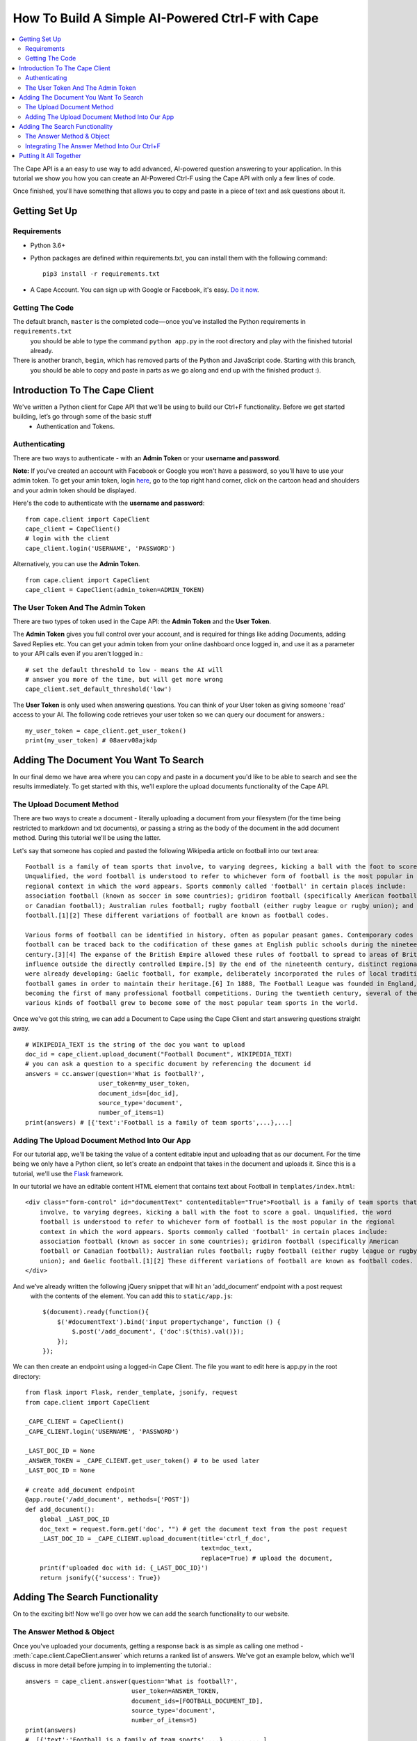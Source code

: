 =================================================
How To Build A Simple AI-Powered Ctrl-F with Cape
=================================================

..  contents::
    :local:

The Cape API is a an easy to use way to add advanced, AI-powered question answering to your application. In this
tutorial we show you how you can create an AI-Powered Ctrl-F using the Cape API with only a few lines of code.

Once finished, you'll have something that allows you to copy and paste in a piece of text and ask questions about it.


Getting Set Up
--------------

.. _getting_set_up:

Requirements
^^^^^^^^^^^^

* Python 3.6+
* Python packages are defined within requirements.txt, you can install them with the following command::

    pip3 install -r requirements.txt

* A Cape Account. You can sign up with Google or Facebook, it's easy. `Do it now <https://alpha.thecape.ai>`_.

Getting The Code
^^^^^^^^^^^^^^^^

The default branch, ``master`` is the completed code — once you've installed the Python requirements in ``requirements.txt``
 you should be able to type the command ``python app.py`` in the root directory and play with the finished tutorial already.

There is another branch, ``begin``, which has removed parts of the Python and JavaScript code. Starting with this branch,
 you should be able to copy and paste in parts as we go along and end up with the finished product :).

Introduction To The Cape Client
-------------------------------

.. _cape_client_introduction:

We've written a Python client for Cape API that we'll be using to build our Ctrl+F functionality. Before we get started building, let’s go through some of the basic stuff
 - Authentication and Tokens.

Authenticating
^^^^^^^^^^^^^^

There are two ways to authenticate - with an **Admin Token** or your **username and password**.

**Note:** If you've created an account with Facebook or Google you won't have a password, so you'll have to use your admin token.
To get your amin token, login `here <https://alpha.thecape.ai>`_, go to the top right hand corner,
click on the cartoon head and shoulders and your admin token should be displayed.

Here's the code to authenticate with the **username and password**::

    from cape.client import CapeClient
    cape_client = CapeClient()
    # login with the client
    cape_client.login('USERNAME', 'PASSWORD')

Alternatively, you can use the **Admin Token**. ::

    from cape.client import CapeClient
    cape_client = CapeClient(admin_token=ADMIN_TOKEN)

The User Token And The Admin Token
^^^^^^^^^^^^^^^^^^^^^^^^^^^^^^^^^^

There are two types of token used in the Cape API: the **Admin Token** and the **User Token**.

The **Admin Token** gives you full control over your account, and is required for things like adding Documents, adding
Saved Replies etc. You can get your admin token from your online dashboard once logged in, and use it as a parameter
to your API calls even if you aren't logged in.::

    # set the default threshold to low - means the AI will
    # answer you more of the time, but will get more wrong
    cape_client.set_default_threshold('low')


The **User Token** is only used when answering questions. You can think of your User token as giving someone 'read'
access to your AI. The following code retrieves your user token so we can query our document for answers.::

    my_user_token = cape_client.get_user_token()
    print(my_user_token) # 08aerv08ajkdp

Adding The Document You Want To Search
--------------------------------------

.. _adding_documents:

In our final demo we have area where you can copy and paste in a document you'd like to be able to search
and see the results immediately. To get started with this, we'll explore the upload documents functionality of the
Cape API.

The Upload Document Method
^^^^^^^^^^^^^^^^^^^^^^^^^^

There are two ways to create a document - literally uploading a document from your filesystem (for the time being
restricted to markdown and txt documents), or passing a string as the body of the document in the add document method.
During this tutorial we'll be using the latter.

Let's say that someone has copied and pasted the following Wikipedia article on football into our text area::

    Football is a family of team sports that involve, to varying degrees, kicking a ball with the foot to score a goal.
    Unqualified, the word football is understood to refer to whichever form of football is the most popular in the
    regional context in which the word appears. Sports commonly called 'football' in certain places include:
    association football (known as soccer in some countries); gridiron football (specifically American football
    or Canadian football); Australian rules football; rugby football (either rugby league or rugby union); and Gaelic
    football.[1][2] These different variations of football are known as football codes.

    Various forms of football can be identified in history, often as popular peasant games. Contemporary codes of
    football can be traced back to the codification of these games at English public schools during the nineteenth
    century.[3][4] The expanse of the British Empire allowed these rules of football to spread to areas of British
    influence outside the directly controlled Empire.[5] By the end of the nineteenth century, distinct regional codes
    were already developing: Gaelic football, for example, deliberately incorporated the rules of local traditional
    football games in order to maintain their heritage.[6] In 1888, The Football League was founded in England,
    becoming the first of many professional football competitions. During the twentieth century, several of the
    various kinds of football grew to become some of the most popular team sports in the world.

Once we've got this string, we can add a Document to Cape using the Cape Client and start answering questions straight
away. ::

    # WIKIPEDIA_TEXT is the string of the doc you want to upload
    doc_id = cape_client.upload_document("Football Document", WIKIPEDIA_TEXT)
    # you can ask a question to a specific document by referencing the document id
    answers = cc.answer(question='What is football?',
                        user_token=my_user_token,
                        document_ids=[doc_id],
                        source_type='document',
                        number_of_items=1)
    print(answers) # [{'text':'Football is a family of team sports',...},...]

Adding The Upload Document Method Into Our App
^^^^^^^^^^^^^^^^^^^^^^^^^^^^^^^^^^^^^^^^^^^^^^

For our tutorial app, we'll be taking the value of a content editable input and uploading that as our document. For the time being
we only have a Python client, so let's create an endpoint that takes in the document and uploads it. Since this is a
tutorial, we'll use the `Flask <http://flask.pocoo.org/>`_ framework.

In our tutorial we have an editable content HTML element that contains text about Football in ``templates/index.html``::

            <div class="form-control" id="documentText" contenteditable="True">Football is a family of team sports that
                involve, to varying degrees, kicking a ball with the foot to score a goal. Unqualified, the word
                football is understood to refer to whichever form of football is the most popular in the regional
                context in which the word appears. Sports commonly called 'football' in certain places include:
                association football (known as soccer in some countries); gridiron football (specifically American
                football or Canadian football); Australian rules football; rugby football (either rugby league or rugby
                union); and Gaelic football.[1][2] These different variations of football are known as football codes.
            </div>

And we’ve already written the following jQuery snippet that will hit an ‘add_document’ endpoint with a post request
 with the contents of the element. You can add this to ``static/app.js``::

    $(document).ready(function(){
        $('#documentText').bind('input propertychange', function () {
            $.post('/add_document', {'doc':$(this).val()});
        });
    });

We can then create an endpoint using a logged-in Cape Client. The file you want to edit here is app.py in the root directory::

    from flask import Flask, render_template, jsonify, request
    from cape.client import CapeClient

    _CAPE_CLIENT = CapeClient()
    _CAPE_CLIENT.login('USERNAME', 'PASSWORD')

    _LAST_DOC_ID = None
    _ANSWER_TOKEN = _CAPE_CLIENT.get_user_token() # to be used later
    _LAST_DOC_ID = None

    # create add_document endpoint
    @app.route('/add_document', methods=['POST'])
    def add_document():
        global _LAST_DOC_ID
        doc_text = request.form.get('doc', "") # get the document text from the post request
        _LAST_DOC_ID = _CAPE_CLIENT.upload_document(title='ctrl_f_doc',
                                                    text=doc_text,
                                                    replace=True) # upload the document,
        print(f'uploaded doc with id: {_LAST_DOC_ID}')
        return jsonify({'success': True})


Adding The Search Functionality
-------------------------------

.. _adding_search_functionality:

On to the exciting bit! Now we'll go over how we can add the search functionality to our website.

The Answer Method & Object
^^^^^^^^^^^^^^^^^^^^^^^^^^

Once you've uploaded your documents, getting a response back is as simple as calling one method - :meth:`cape.client.CapeClient.answer`
which returns a ranked list of answers. We've got an example below, which we'll discuss in more detail before jumping in to implementing the tutorial.::

    answers = cape_client.answer(question='What is football?',
                                 user_token=ANSWER_TOKEN,
                                 document_ids=[FOOTBALL_DOCUMENT_ID],
                                 source_type='document',
                                 number_of_items=5)
    print(answers)
    #  [{'text':'Football is a family of team sports',...}, ..., ... ]

Now let's go through each of these parameters in detail.

`query` is the string of the question you want answered.

`token` is your **User Token** (not your Admin Token!).

`document_ids` is an optional argument. It's a list of document IDs you want read when trying to find the answer to
your question. If you don't know, or don't care, which document your answer comes from you can set this to `None`.

`source_type` is another optional argument. We don't go into it here, but there are two ways you can answer questions
with Cape API - the first is by reading documents, but occasionally the right answer isn't found. Using something called
a **Saved Reply** you can manually override our reading AI. Since we aren't interested in this behaviour for this tutorial
we are going to explicitly set this parameter to `document` which means 'only get answers by reading documents'.

`number_of_items` is the number of answers you want returned. Our reading AI will try to find this number of answers in
the documents, and will return a sorted list of all those it thinks are good enough.

And what is an **Answer** object? Each **Answer** is a Python dictionary containing lots of useful information.
A sample Answer will look something like this::

    {
         'answerText': 'This is the answer text',
         'answerContext': 'context for This is the answer text',
         'confidence': 0.88,
         'sourceType': 'document',
         'sourceId': '8dce9e4841fc944b120f7c5a31ea4dd73bfe41258206af37d5d43a2c74ab27c9',
         'answerTextStartOffset': 10,
         'answerTextEndOffset': 100,
         'answerContextStartOffset': 0,
         'answerContextEndOffset': 120,
    }

Again, let's go through these attributes in turn to make sure we understand what's going on.

``answerText`` is the raw string that the AI thinks is the answer to your query.

``confidence`` is a float between 0 and 1 that represents how confident the AI is with this answer.

``sourceType`` tells you what type of object contained the answer. In this tutorial the ``sourceType`` key will always be 'document'.

``sourceId`` is the ID of the document that contained the answer.

``answerTextStartOffset`` is the location in the document that corresponds to the first character of ``answerText``.

``answerTextEndOffset`` is the location in the document that corresponds to the last character of ``answerText``.

``answerContextStartOffset`` is the location in the document that corresponds to the first character of ``answerContext``.

``answerContextEndOffset`` is the location in the document that corresponds to the last character of ``answerContext``.

Integrating The Answer Method Into Our Ctrl+F
^^^^^^^^^^^^^^^^^^^^^^^^^^^^^^^^^^^^^^^^^^^^^

Ok, so now we've introduction the answer method, let's integrate it into our tutorial. First, let's start with the html.
In our boilerplate code, we have the following input element::

    <input type="search" class="form-control mb-3" id="ctrlfField" placeholder="ctrl+f search bar"/>

For which we have the following jQuery::

    $('#ctrlfField').bind('input propertychange', function (e) {
        e.preventDefault();
        if (typeof(myTimeout) !== "undefined") {
            clearTimeout(myTimeout);
        }
        myTimeout = setTimeout(function () {
            $.get('/ctrl_f', {'query': $('#ctrlfField').val()}, function (data) {
                var answers = data.answers;
                var answer = {};
                var range = [];
                for (i = 0; i < answers.length; i++) {
                    answer = answers[i];
                    range = {'start': answer.startTextOffset, 'length': (answer.endTextOffset - answer.startTextOffset)};
                    if (i === 0) {
                        $('#documentText').markRanges([range], {element: 'span', className: 'success'})
                    } else if (i < 4) {
                        $('#documentText').markRanges([range], {element: 'span', className: 'info'})
                    } else {
                        $('#documentText').markRanges([range], {element: 'span', className: 'danger'})
                    }
                }
            });
        }, 1000);
        return false;
    });

Since this isn't a jQuery or JavaScript tutorial, I won't go into this code very much. The gist is that a get request
is sent to our 'ctrl_f' endpoint, and we leverage the excellent `mark.js <https://markjs.io/>`_ package to achieve the
highlighting effect.

I've added a few additional bits of logic to make the user experience better, but that complicate the code
a little. First, I've added a timeout to only send the request once the user has stopped typing for one second.Second,
I’ve assigned difference classes to different answers based on the order to indicate how confident the AI is about
an answer.

Now let's get on to using the Python Cape Client. First we'll add the endpoint to our Flask server::

    @app.route('/ctrl_f', methods=['GET'])
    def ctrl_f():
        # DO CTRL-F LOGIC HERE
        pass

Our method inside the endpoint should do the following: (1) get the text from the search input field, (2) make a request
to the Cape API with this text and the document ID and (3) return the results of the request as a json object for our
JavaScript to highlight. The following code is an example of how we can get this done with the Cape Client::

    @app.route('/ctrl_f', methods=['GET'])
    def ctrl_f():
        if _LAST_DOC_ID is None:
            return jsonify({'success': False, 'answers': []}) # check that we've uploaded a document
        query_text = request.args['query'] # get the query text
        # get the answers from our answer endpoint, making sure to reference the correct document
        answers = _CAPE_CLIENT.answer(query_text,
                                      _ANSWER_TOKEN,
                                      document_ids=[_LAST_DOC_ID],
                                      number_of_items=5)
        print(f'answers: {answers}')
        return jsonify({'success': True,'answers': answers})

This is pretty much the full functionality required for our Ctrl+F demo. Now we just need to put it all together.

Putting It All Together
-----------------------

.. _putting_it_all_together:

This is what our Python file looks like once we've added our index endpoint::

    from flask import Flask, render_template, jsonify, request
    from cape.client import CapeClient
    from settings import USERNAME, PASSWORD

    app = Flask(__name__)

    _CAPE_CLIENT = CapeClient()
    _CAPE_CLIENT.login(USERNAME, PASSWORD)

    _LAST_DOC_ID = None
    _ANSWER_TOKEN = _CAPE_CLIENT.get_user_token()


    @app.route('/')
    def index():
        return render_template('index.html')


    @app.route('/add_document', methods=['POST'])
    def add_document():
        global _LAST_DOC_ID
        doc_text = request.form.get('doc', "")
        _LAST_DOC_ID = _CAPE_CLIENT.upload_document(title='ctrl_f_doc', text=doc_text, replace=True)
        print(f'uploaded doc with id: {_LAST_DOC_ID}')
        return jsonify({'success': True})


    @app.route('/ctrl_f', methods=['GET'])
    def ctrl_f():
        if _LAST_DOC_ID is None:
            return jsonify({'success': False, 'answers': []})
        query_text = request.args['query']
        answers = _CAPE_CLIENT.answer(query_text,
                                      _ANSWER_TOKEN,
                                      document_ids=[_LAST_DOC_ID],
                                      number_of_items=5)
        print(f'answers: {answers}')
        return jsonify({'success': True,'answers': answers})


    if __name__ == '__main__':
        app.run(port='5050')

Our html file, `templates/index.html` is also very basic::

    <!DOCTYPE html>
    <html lang="en">
    <head>
        <link rel="stylesheet" href="https://maxcdn.bootstrapcdn.com/bootstrap/4.0.0-beta.2/html/bootstrap.min.html"
              integrity="sha384-PsH8R72JQ3SOdhVi3uxftmaW6Vc51MKb0q5P2rRUpPvrszuE4W1povHYgTpBfshb" crossorigin="anonymous">
        <link rel="stylesheet" href="/static/style.html">
        <meta charset="UTF-8">
        <title>Basic AI Powered Ctrl+F Demo</title>
    </head>
    <body>
    <div class="container">
        <div class="col">
            <h1 class="display-1">Cape Ctrl+F Demo</h1>
            <p class="text-muted lead">This super-powered Ctrl+F demo was built using Cape API. View the tutorial <a
                    href="#">here.</a></p>
            <div class="form-group">
                <input type="search" class="form-control mb-3" id="ctrlfField" placeholder="ctrl+f search bar"/>
                <div class="form-control" id="documentText" contenteditable="True">Football is a family of team sports that
                    involve, to varying degrees, kicking a ball with the foot to score a goal. Unqualified, the word
                    football is understood to refer to whichever form of football is the most popular in the regional
                    context in which the word appears. Sports commonly called 'football' in certain places include:
                    association football (known as soccer in some countries); gridiron football (specifically American
                    football or Canadian football); Australian rules football; rugby football (either rugby league or rugby
                    union); and Gaelic football.[1][2] These different variations of football are known as football codes.
                </div>
            </div>
        </div>
    </div>

    <script src="https://code.jQuery.com/jQuery-3.2.1.min.js"
            integrity="sha256-hwg4gsxgFZhOsEEamdOYGBf13FyQuiTwlAQgxVSNgt4="
            crossorigin="anonymous"></script>
    <script src="https://cdnjs.cloudflare.com/ajax/libs/popper.js/1.12.3/umd/popper.min.js"
            integrity="sha384-vFJXuSJphROIrBnz7yo7oB41mKfc8JzQZiCq4NCceLEaO4IHwicKwpJf9c9IpFgh"
            crossorigin="anonymous"></script>
    <script src="https://maxcdn.bootstrapcdn.com/bootstrap/4.0.0-beta.2/js/bootstrap.min.js"
            integrity="sha384-alpBpkh1PFOepccYVYDB4do5UnbKysX5WZXm3XxPqe5iKTfUKjNkCk9SaVuEZflJ"
            crossorigin="anonymous"></script>
    <script src="https://cdnjs.cloudflare.com/ajax/libs/mark.js/8.11.0/jQuery.mark.es6.min.js"></script>
    <script src="/static/app.js"></script>
    </body>
    </html>

Our JavaScript is only a few lines long::

    $(document).ready(function () {
        var doc_text_selector = $('#documentText');
        $.post('/add_document', {'doc': doc_text_selector.text()}); // initialise doc
        var myTimeout = null;
        doc_text_selector.bind('input propertychange', function () {
            $.post('/add_document', {'doc': $(this).text()});
        });
        $('#ctrlfField').bind('input propertychange', function (e) {
            e.preventDefault();
            $(this).addClass('loading');
            if (typeof(myTimeout) !== "undefined") {
                clearTimeout(myTimeout);
            }
            myTimeout = setTimeout(function () {
                $.get('/ctrl_f', {'query': $('#ctrlfField').val()}, function (data) {
                        var answers = data.answers;
                        var answer = {};
                        var range = [];
                        var doc_text = $('#documentText');
                        doc_text.unmark();
                        for (i = 0; i < answers.length; i++) {
                            answer = answers[i];
                            range = {'start': answer.startTextOffset, 'length': (answer.endTextOffset - answer.startTextOffset)};
                            if (i === 0) {
                                doc_text.markRanges([range], {element: 'span', className: 'success'})
                            } else if (i < 4) {
                                doc_text.markRanges([range], {element: 'span', className: 'info'})
                            } else {
                                doc_text.markRanges([range], {element: 'span', className: 'danger'})
                            }
                        }
                        $('#ctrlfField').removeClass('loading');
                    }
                );
            }, 1000);
            return false;
        });
    });

And our stylesheet even shorter::

    .success {
        background: #86f3a0;
    }

    .info {
        background: rgba(23, 162, 184, 0.15);
    }

    .danger {
        background: rgba(23, 162, 184, 0.05);
    }

    .loading {
        background-color: #ffffff;
        background-image: url("http://loadinggif.com/images/image-selection/3.gif");
        background-size: 25px 25px;
        background-position:right center;
        background-repeat: no-repeat;
    }

We can now run the whole thing by typing ``python3 app.py`` in the root of the directory and you are done!
















